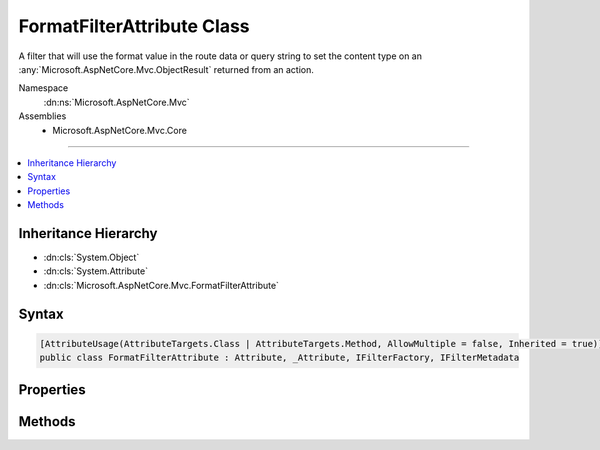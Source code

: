 

FormatFilterAttribute Class
===========================






A filter that will use the format value in the route data or query string to set the content type on an
:any:`Microsoft.AspNetCore.Mvc.ObjectResult` returned from an action.


Namespace
    :dn:ns:`Microsoft.AspNetCore.Mvc`
Assemblies
    * Microsoft.AspNetCore.Mvc.Core

----

.. contents::
   :local:



Inheritance Hierarchy
---------------------


* :dn:cls:`System.Object`
* :dn:cls:`System.Attribute`
* :dn:cls:`Microsoft.AspNetCore.Mvc.FormatFilterAttribute`








Syntax
------

.. code-block:: csharp

    [AttributeUsage(AttributeTargets.Class | AttributeTargets.Method, AllowMultiple = false, Inherited = true)]
    public class FormatFilterAttribute : Attribute, _Attribute, IFilterFactory, IFilterMetadata








.. dn:class:: Microsoft.AspNetCore.Mvc.FormatFilterAttribute
    :hidden:

.. dn:class:: Microsoft.AspNetCore.Mvc.FormatFilterAttribute

Properties
----------

.. dn:class:: Microsoft.AspNetCore.Mvc.FormatFilterAttribute
    :noindex:
    :hidden:

    
    .. dn:property:: Microsoft.AspNetCore.Mvc.FormatFilterAttribute.IsReusable
    
        
        :rtype: System.Boolean
    
        
        .. code-block:: csharp
    
            public bool IsReusable
            {
                get;
            }
    

Methods
-------

.. dn:class:: Microsoft.AspNetCore.Mvc.FormatFilterAttribute
    :noindex:
    :hidden:

    
    .. dn:method:: Microsoft.AspNetCore.Mvc.FormatFilterAttribute.CreateInstance(System.IServiceProvider)
    
        
    
        
        Creates an instance of :any:`Microsoft.AspNetCore.Mvc.Formatters.FormatFilter`\.
    
        
    
        
        :param serviceProvider: The :any:`System.IServiceProvider`\.
        
        :type serviceProvider: System.IServiceProvider
        :rtype: Microsoft.AspNetCore.Mvc.Filters.IFilterMetadata
        :return: An instance of :any:`Microsoft.AspNetCore.Mvc.Formatters.FormatFilter`\.
    
        
        .. code-block:: csharp
    
            public IFilterMetadata CreateInstance(IServiceProvider serviceProvider)
    

